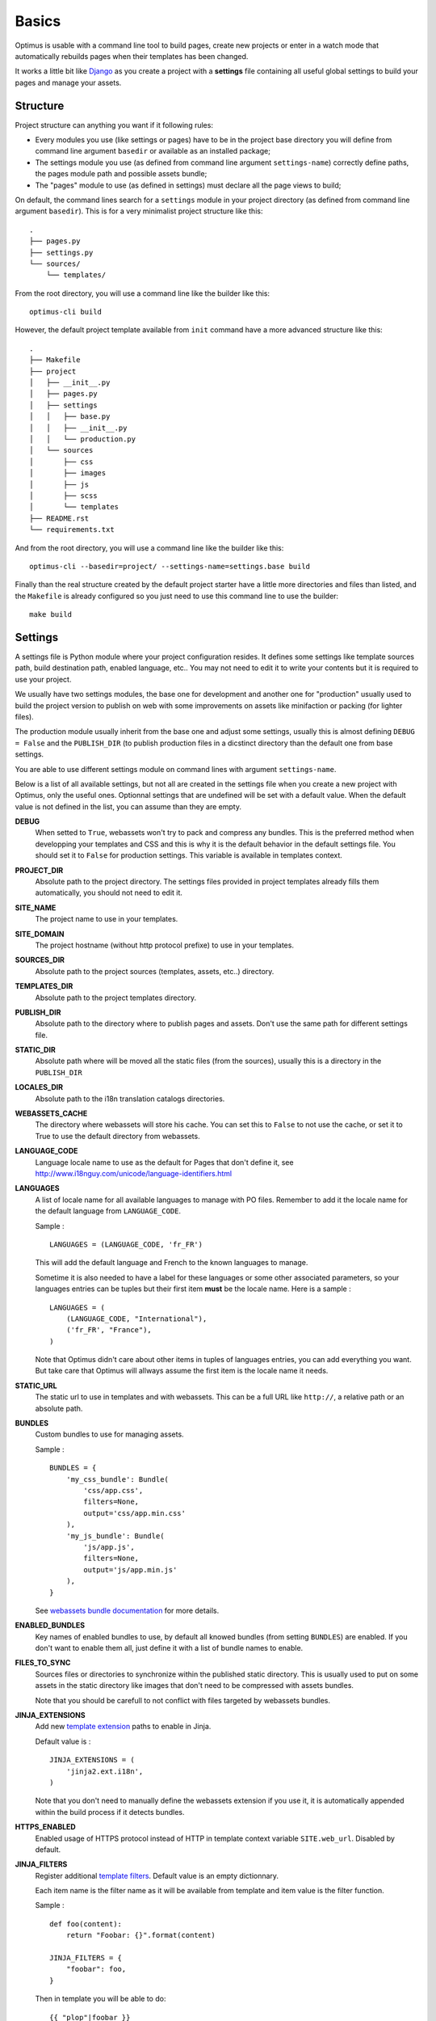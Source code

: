 .. _intro_basics:
.. _Django: http://www.djangoproject.com/
.. _Jinja2: http://jinja.pocoo.org/
.. _Jinja2 documentation: http://jinja.pocoo.org/docs/
.. _yui-compressor: http://developer.yahoo.com/yui/compressor/
.. _webassets: https://github.com/miracle2k/webassets
.. _webassets documentation: http://webassets.readthedocs.org/
.. _virtualenv: http://www.virtualenv.org/
.. _Babel: https://pypi.python.org/pypi/Babel
.. _Optimus: https://github.com/sveetch/Optimus

******
Basics
******

Optimus is usable with a command line tool to build pages, create new projects or enter
in a watch mode that automatically rebuilds pages when their templates has been changed.

It works a little bit like `Django`_ as you create a project with a **settings** file
containing all useful global settings to build your pages and manage your assets.

.. _basics-settings-label:

Structure
=========

Project structure can anything you want if it following rules:

* Every modules you use (like settings or pages) have to be in the project base
  directory you will define from command line argument ``basedir`` or available as an
  installed package;
* The settings module you use (as defined from command line argument ``settings-name``)
  correctly define paths, the pages module path and possible assets bundle;
* The "pages" module to use (as defined in settings) must declare all the page views
  to build;

On default, the command lines search for a ``settings`` module in your project
directory (as defined from command line argument ``basedir``). This is for a very
minimalist project structure like this: ::

    .
    ├── pages.py
    ├── settings.py
    └── sources/
        └── templates/

From the root directory, you will use a command line like the builder like this: ::

    optimus-cli build

However, the default project template available from ``init`` command have a more
advanced structure like this: ::

    .
    ├── Makefile
    ├── project
    │   ├── __init__.py
    │   ├── pages.py
    │   ├── settings
    │   │   ├── base.py
    │   │   ├── __init__.py
    │   │   └── production.py
    │   └── sources
    │       ├── css
    │       ├── images
    │       ├── js
    │       ├── scss
    │       └── templates
    ├── README.rst
    └── requirements.txt

And from the root directory, you will use a command line like the builder like this: ::

    optimus-cli --basedir=project/ --settings-name=settings.base build

Finally than the real structure created by the default project starter have a little
more directories and files than listed, and the ``Makefile`` is already configured so
you just need to use this command line to use the builder: ::

    make build


Settings
========

A settings file is Python module where your project configuration resides. It defines
some settings like template sources path, build destination path, enabled language,
etc.. You may not need to edit it to write your contents but it is required to use
your project.

We usually have two settings modules, the base one for development and another one
for "production" usually used to build the project version to publish on web with
some improvements on assets like minifaction or packing (for lighter files).

The production module usually inherit from the base one and adjust some settings,
usually this is almost defining ``DEBUG = False`` and the ``PUBLISH_DIR`` (to publish
production files in a dicstinct directory than the default one from base settings.

You are able to use different settings module on command lines with argument
``settings-name``.

Below is a list of all available settings, but not all are created in the settings
file when you create a new project with Optimus, only the useful ones. Optionnal
settings that are undefined will be set with a default value. When the default value
is not defined in the list, you can assume than they are empty.

**DEBUG**
    When setted to ``True``, webassets won't try to pack and compress any bundles.
    This is the preferred method when developping your templates and CSS and this is
    why it is the default behavior in the default settings file. You should set it
    to ``False`` for production settings. This variable is available in templates
    context.
**PROJECT_DIR**
    Absolute path to the project directory. The settings files provided in project
    templates already fills them automatically, you should not need to edit it.
**SITE_NAME**
    The project name to use in your templates.
**SITE_DOMAIN**
    The project hostname (without http protocol prefixe) to use in your templates.
**SOURCES_DIR**
    Absolute path to the project sources (templates, assets, etc..) directory.
**TEMPLATES_DIR**
    Absolute path to the project templates directory.
**PUBLISH_DIR**
    Absolute path to the directory where to publish pages and assets. Don't use the
    same path for different settings file.
**STATIC_DIR**
    Absolute path where will be moved all the static files (from the sources), usually
    this is a directory in the ``PUBLISH_DIR``
**LOCALES_DIR**
    Absolute path to the i18n translation catalogs directories.
**WEBASSETS_CACHE**
    The directory where webassets will store his cache. You can set this to ``False``
    to not use the cache, or set it to True to use the default directory from webassets.
**LANGUAGE_CODE**
    Language locale name to use as the default for Pages that don't define it,
    see http://www.i18nguy.com/unicode/language-identifiers.html
**LANGUAGES**
    A list of locale name for all available languages to manage with PO files. Remember
    to add it the locale name for the default language from ``LANGUAGE_CODE``.

    Sample : ::

        LANGUAGES = (LANGUAGE_CODE, 'fr_FR')

    This will add the default language and French to the known languages to manage.

    Sometime it is also needed to have a label for these languages or some other
    associated parameters, so your languages entries can be tuples but their first
    item **must** be the locale name. Here is a sample : ::

        LANGUAGES = (
            (LANGUAGE_CODE, "International"),
            ('fr_FR', "France"),
        )

    Note that Optimus didn't care about other items in tuples of languages entries,
    you can add everything you want. But take care that Optimus will allways assume
    the first item is the locale name it needs.

**STATIC_URL**
    The static url to use in templates and with webassets. This can be a full URL
    like ``http://``, a relative path or an absolute path.
**BUNDLES**
    Custom bundles to use for managing assets.

    Sample : ::

        BUNDLES = {
            'my_css_bundle': Bundle(
                'css/app.css',
                filters=None,
                output='css/app.min.css'
            ),
            'my_js_bundle': Bundle(
                'js/app.js',
                filters=None,
                output='js/app.min.js'
            ),
        }

    See
    `webassets bundle documentation <https://webassets.readthedocs.io/en/latest/bundles.html>`_
    for more details.

**ENABLED_BUNDLES**
    Key names of enabled bundles to use, by default all knowed bundles (from setting
    ``BUNDLES``) are enabled. If you don't want to enable them all, just define it with
    a list of bundle names to enable.
**FILES_TO_SYNC**
    Sources files or directories to synchronize within the published static directory.
    This is usually used to put on some assets in the static directory like images that
    don't need to be compressed with assets bundles.

    Note that you should be carefull to not conflict with files targeted by webassets
    bundles.
**JINJA_EXTENSIONS**
    Add new
    `template extension <https://jinja.palletsprojects.com/en/2.10.x/extensions/#module-jinja2.ext>`_
    paths to enable in Jinja.

    Default value is : ::

        JINJA_EXTENSIONS = (
            'jinja2.ext.i18n',
        )

    Note that you don't need to manually define the webassets extension if you use it,
    it is automatically appended within the build process if it detects bundles.
**HTTPS_ENABLED**
    Enabled usage of HTTPS protocol instead of HTTP in template context variable
    ``SITE.web_url``. Disabled by default.
**JINJA_FILTERS**
    Register additional
    `template filters <https://jinja.palletsprojects.com/en/2.10.x/api/#custom-filters>`_.
    Default value is an empty dictionnary.

    Each item name is the filter name as it will be available from template and item
    value is the filter function.

    Sample : ::

        def foo(content):
            return "Foobar: {}".format(content)

        JINJA_FILTERS = {
            "foobar": foo,
        }

    Then in template you will be able to do: ::

        {{ "plop"|foobar }}

**PAGES_MAP**
    Python path to the file that contains pages map, this is relative to your project,
    default value is ``pages``, meaning this will search for ``pages.py`` file in your
    project directory.
**I18N_EXTRACT_MAP**
    Map for translation rules extraction with `Babel`_.

    Default value is : ::

        I18N_EXTRACT_MAP = (
            ('pages.py', 'python'),
            ('*settings.py', 'python'),
            ('**/templates/**.html', 'jinja2'),
        )

    So the default behavior is only to search for translations in template sources,
    ``pages.py`` and all common settings files.
**I18N_EXTRACT_SOURCES**
    List of path to search for translation to extract. In these paths, a scan will be
    done using the rules from ``I18N_EXTRACT_MAP``.

    Default value is : ::

        I18N_EXTRACT_SOURCES = (
            PROJECT_DIR,
        )

    So it will search recursively in the project directory.
**I18N_EXTRACT_OPTIONS**
    Options for translation rules extraction with `Babel`_.

    Default value is : ::

        I18N_EXTRACT_OPTIONS = {
            '**/templates/**.html': {
                'extensions': 'webassets.ext.jinja2.AssetsExtension',
                'encoding': 'utf-8'
            }
        }

.. _basics-templates-label:

Templates
=========

The templates are rendered to pages using template engine `Jinja2`_.

For each template the default context variables are :

* ``debug`` : A boolean, his value comes from ``settings.DEBUG``;
* ``SITE`` : A dict containing some variables from the settings;

  * ``name`` : the value from ``settings.SITE_NAME``;
  * ``domain`` : the value from ``settings.SITE_DOMAIN``;
  * ``web_url`` : the value from ``settings.SITE_DOMAIN`` prefixed by ``http://`` or
    ``https://`` depending setting value for ``HTTPS_ENABLED``;

* ``STATIC_URL`` : A string, containing the value from ``settings.STATIC_URL``;
* ``OPTIMUS`` : Optimus version;
* ``_SETTINGS`` : A copy of settings. Only uppercase names are allowed, every other
  will be ignored. Think about to renamed modules you import in your settings to not be
  fully uppercase so they won't be passed to context;

Read the `Jinja2 documentation`_ for more details on the available template markups.

.. _basics-assets-label:

Assets
======

You can simply put your assets where you want in the ``sources`` directory and add your
assets directories in ``settings.FILES_TO_SYNC``, they will be copied to your build
directory.

But with Optimus this is only required for *real* static assets like images or fonts.
For CSS and Javascript you should manage them with `webassets`_ that is already
installed with Optimus.

With `webassets`_ you manage your assets as packages named ``Bundle``, like a bundle
for your main CSS, another for your IE CSS hacks/patchs and another for your
Javascripts files. You will have to register your custom bundles in
``settings.BUNDLES`` and enable them in ``settings.ENABLED_BUNDLES``.

The benefit of `webassets`_ is that it can pre and post process all your assets. This
is usually used to *minify* and pack multiple files in one final file. Read the
`webassets documentation`_ for more details how to use this and to manage bundle assets
in your templates.

.. _basics-pages-label:

Pages
=====

The pages to build are registred in a ``pages.py`` file in your project, it must
contains a ``PAGES`` variable that is a list containing
``optimus.builder.pages.PageViewBase`` instances.

A default project created from the ``init`` (:ref:`usage-project-label`) command is
already shipped with a ``pages.py`` containing some samples pages, you can change them,
inherit them or add another to build various pages.


Page context
************

Default ``PageViewBase`` instance adds some variables to its template context (:ref:`basics-templates-label`) :

* **page_title** that contains the value of ``PageViewBase.title`` attribute;
* **page_destination** that contains the value of ``PageViewBase.destination``
  attribute;
* **page_relative_position** that contains the relative path position from the
  destination file to the root of the publish directory;
* **page_lang** that contains the value of ``PageViewBase.page_lang`` attribute;
* **page_template_name** that contains the value of ``PageViewBase.template_name``
  attribute;

See ``optimus.builder.pages`` to see more detail on how it works.

Defining your pages
*******************

There are three required arguments for a ``PageViewBase`` object :

**title**
    The title of your page, can be anything you want, it's just a context variable
    that you can use in your templates.
**destination**
    Destination file path where the page will be builded, the path is relative to the
    setting ``PUBLISH_DIR``. You can use multiple subdirectory levels if needed, the
    builder will create them if it does not allready exists.
**template_name**
    File path for the template to use, the path is relative to the setting
    ``TEMPLATES_DIR``.

The short way is like so : ::

    from optimus.builder.pages import PageViewBase
    # Enabled pages to build
    PAGES = [
        PageViewBase(title="My page", template_name="mypage.html", destination="mypage.html"),
    ]

But it is more likely you need to build more than one pages and generally you want to
share some attributes like templates or title. So instead of directly using
``PageViewBase``, you should make your own page object like this : ::

    from optimus.builder.pages import PageViewBase

    class MyBasePage(PageViewBase):
        title = "My base page"
        template_name = "mypage.html"

    # Enabled pages to build
    PAGES = [
        MyBasePage(title="My index", destination="index.html"),
        MyBasePage(title="My Foo page", destination="foo.html"),
        MyBasePage(title="My Bar page", destination="bar.html"),
    ]


Extending PageViewBase
**********************

You can override some methods to add logic or change some behaviors in your
``PageViewBase`` object.

**PageViewBase.get_title**
    Set the ``page_title`` context variable.
**PageViewBase.get_destination**
    Set the ``page_destination`` context variable.
**PageViewBase.get_relative_position**
    Set the ``page_relative_position`` context variable.
**PageViewBase.get_lang**
    Set the ``page_lang`` context variable.
**PageViewBase.get_template_name**
    Set the ``page_template_name`` context variable.
**PageViewBase.get_context**
    Set the context page to add variables to expose in the templates. The method does
    not attempt any argument and return the context.

    To add a new variable ``foo`` in your context you may do it like this : ::

        class MyPage(PageViewBase):
            title = "My page"
            template_name = "mypage.html"
            destination = "mypage.html"

            def get_context(self):
                # This line set the default context from PageViewBase
                super(MyPage, self).get_context()
                # Add your new variables here
                self.context.update({
                    'foo': 'bar',
                })
                return self.context

.. _basics-translations-label:

Translations
============

Marked strings with the ``{% trans %}`` template tag in your templates (see
`Jinja2 template documentation <http://jinja.pocoo.org/docs/templates/#i18n-in-templates>`_)
will be translated from the page locale name and its associated translation catalog.
They will be extracted and stored in catalog files where you will have to fill the
translations. Then compile your catalog files and then, the page building will replace
strings with the translation accordingly to the page language.

The recommended way is to use the Optimus command ``po`` see this
in :ref:`usage-translations-label`.

.. _basics-translations-locale-label:

Pages language
**************

By default, Pages use a default locale language that is *en_US*, for each language you
will need to make a page view with the wanted language. You can specify it in the
**lang** page attribute, or in a ``lang`` argument when you instanciate your
``PageViewBase``.

Managing translation catalog with the raw way
*********************************************

The *raw* way is to directly use `Babel`_ command line tool, you will have many more
option to manage your catalogs but you will have to use many different commands and
paths.

Before building your internationalized Pages, you will have to create a messages
catalog for each needed language. Put all your ``{% trans %}`` tags in your templates,
then make a catalog from the extracted string.

To correctly extract all your strings to translate, `Babel`_ will need some rules to
know what and where it should search. This is done in a
`Babel mapping file <http://babel.pocoo.org/wiki/Documentation/0.9/messages.html#extraction-method-mapping-and-configuration>`_,
generally as a ``babel.cfg`` in the root directory of your project.

At least, you will need the Jinja2 integration rule : ::

    [jinja2: sources/templates/**.html]
    encoding = utf-8
    extensions = webassets.ext.jinja2.AssetsExtension

The last line is needed if you use webassets tags ``{% assets %}...{% endassets %}``
in your templates, otherwise the extraction will fail. See the
`Jinja2 integration documentation <http://jinja.pocoo.org/docs/integration/#babel-integration>`_
for more details.

Extracting first the reference POT file : ::

    pybabel extract -F babel.cfg -o locale/messages.pot .

Initialize the language files (repeat this for each needed language with his correct
locale key) : ::

    pybabel init -l en_US -d locale -i locale/messages.pot

Compile all your language files : ::

    pybabel compile -f -d locale

Update them when you make changes in your template strings (after this, you'll need
to re-compile them) : ::

    pybabel update -l en_US -d locale -i locale/messages.pot
